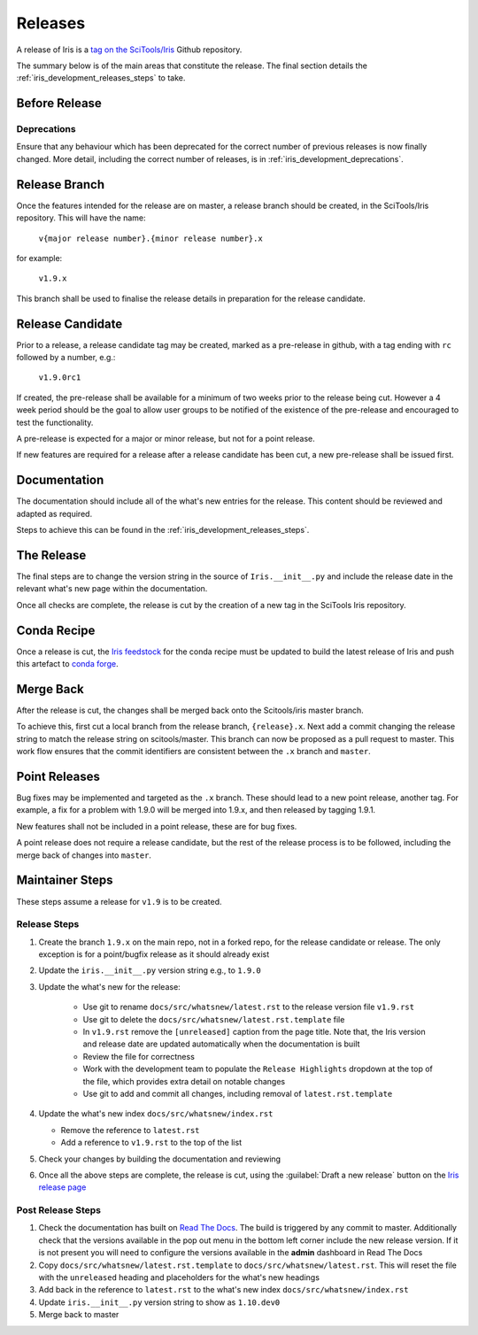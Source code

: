 .. _iris_development_releases:

Releases
========

A release of Iris is a `tag on the SciTools/Iris`_
Github repository.

The summary below is of the main areas that constitute the release.  The final
section details the :ref:`iris_development_releases_steps` to take.


Before Release
--------------

Deprecations
~~~~~~~~~~~~

Ensure that any behaviour which has been deprecated for the correct number of
previous releases is now finally changed. More detail, including the correct
number of releases, is in :ref:`iris_development_deprecations`.


Release Branch
--------------

Once the features intended for the release are on master, a release branch
should be created, in the SciTools/Iris repository.  This will have the name:

    :literal:`v{major release number}.{minor release number}.x`

for example:

    :literal:`v1.9.x`

This branch shall be used to finalise the release details in preparation for
the release candidate.


Release Candidate
-----------------

Prior to a release, a release candidate tag may be created, marked as a
pre-release in github, with a tag ending with :literal:`rc` followed by a
number, e.g.:

    :literal:`v1.9.0rc1`

If created, the pre-release shall be available for a minimum of two weeks
prior to the release being cut.  However a 4 week period should be the goal
to allow user groups to be notified of the existence of the pre-release and
encouraged to test the functionality.

A pre-release is expected for a major or minor release, but not for a
point release.

If new features are required for a release after a release candidate has been
cut, a new pre-release shall be issued first.


Documentation
-------------

The documentation should include all of the what's new entries for the release.
This content should be reviewed and adapted as required.

Steps to achieve this can be found in the :ref:`iris_development_releases_steps`.


The Release
-----------

The final steps are to change the version string in the source of
:literal:`Iris.__init__.py` and include the release date in the relevant what's
new page within the documentation.

Once all checks are complete, the release is cut by the creation of a new tag
in the SciTools Iris repository.


Conda Recipe
------------

Once a release is cut, the `Iris feedstock`_ for the conda recipe must be
updated to build the latest release of Iris and push this artefact to
`conda forge`_.

.. _Iris feedstock: https://github.com/conda-forge/iris-feedstock/tree/master/recipe
.. _conda forge: https://anaconda.org/conda-forge/iris

Merge Back
----------

After the release is cut, the changes shall be merged back onto the
Scitools/iris master branch.

To achieve this, first cut a local branch from the release branch,
:literal:`{release}.x`.  Next add a commit changing the release string to match
the release string on scitools/master.  This branch can now be proposed as a
pull request to master.  This work flow ensures that the commit identifiers are
consistent between the :literal:`.x` branch and :literal:`master`.


Point Releases
--------------

Bug fixes may be implemented and targeted as the :literal:`.x` branch.  These
should lead to a new point release, another tag.  For example, a fix for a
problem with 1.9.0 will be merged into 1.9.x, and then released by tagging
1.9.1.

New features shall not be included in a point release, these are for bug fixes.

A point release does not require a release candidate, but the rest of the
release process is to be followed, including the merge back of changes into
:literal:`master`.


.. _iris_development_releases_steps:

Maintainer Steps
----------------

These steps assume a release for ``v1.9`` is to be created.

Release Steps
~~~~~~~~~~~~~

#. Create the branch ``1.9.x`` on the main repo, not in a forked repo, for the
   release candidate or release.  The only exception is for a point/bugfix
   release as it should already exist
#. Update the ``iris.__init__.py`` version string e.g., to ``1.9.0``
#. Update the what's new for the release:

    * Use git to rename ``docs/src/whatsnew/latest.rst`` to the release
      version file ``v1.9.rst``
    * Use git to delete the ``docs/src/whatsnew/latest.rst.template`` file
    * In ``v1.9.rst`` remove the ``[unreleased]`` caption from the page title.
      Note that, the Iris version and release date are updated automatically
      when the documentation is built
    * Review the file for correctness
    * Work with the development team to populate the ``Release Highlights``
      dropdown at the top of the file, which provides extra detail on notable
      changes
    * Use git to add and commit all changes, including removal of
      ``latest.rst.template``

#. Update the what's new index ``docs/src/whatsnew/index.rst``

   * Remove the reference to ``latest.rst``
   * Add a reference to ``v1.9.rst`` to the top of the list

#. Check your changes by building the documentation and reviewing
#. Once all the above steps are complete, the release is cut, using
   the :guilabel:`Draft a new release` button on the
   `Iris release page <https://github.com/SciTools/iris/releases>`_


Post Release Steps
~~~~~~~~~~~~~~~~~~

#. Check the documentation has built on `Read The Docs`_.  The build is
   triggered by any commit to master.  Additionally check that the versions
   available in the pop out menu in the bottom left corner include the new
   release version.  If it is not present you will need to configure the
   versions available in the **admin** dashboard in Read The Docs
#. Copy ``docs/src/whatsnew/latest.rst.template`` to
   ``docs/src/whatsnew/latest.rst``.  This will reset
   the file with the ``unreleased`` heading and placeholders for the what's
   new headings
#. Add back in the reference to ``latest.rst`` to the what's new index
   ``docs/src/whatsnew/index.rst``
#. Update ``iris.__init__.py`` version string to show as ``1.10.dev0``
#. Merge back to master


.. _Read The Docs: https://readthedocs.org/projects/scitools-iris/builds/
.. _tag on the SciTools/Iris: https://github.com/SciTools/iris/releases
